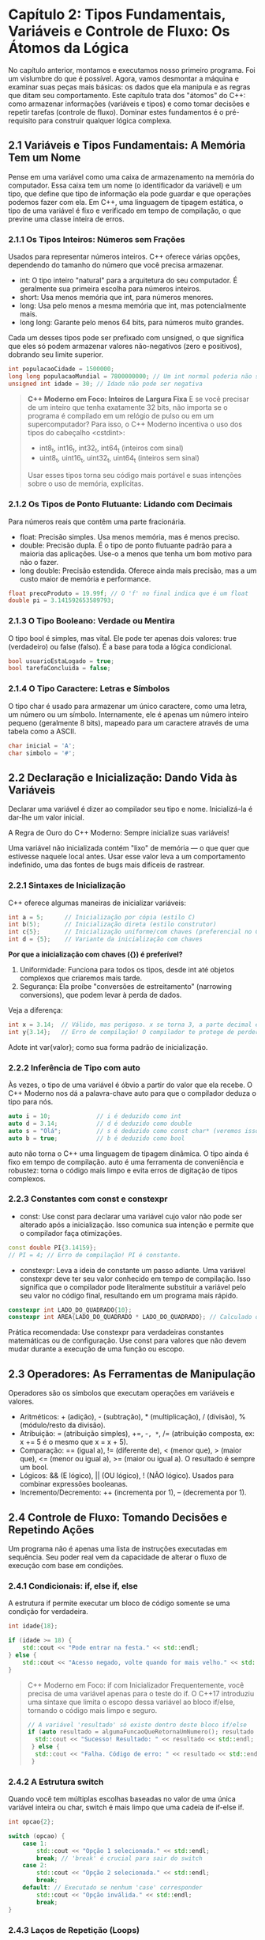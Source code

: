 * Capítulo 2: Tipos Fundamentais, Variáveis e Controle de Fluxo: Os Átomos da Lógica

No capítulo anterior, montamos e executamos nosso primeiro programa. Foi um vislumbre do que é possível. Agora, vamos desmontar a máquina e examinar suas peças mais básicas: os dados que ela manipula e as regras que ditam seu comportamento. Este capítulo trata dos "átomos" do C++: como armazenar informações (variáveis e tipos) e como tomar decisões e repetir tarefas (controle de fluxo). Dominar estes fundamentos é o pré-requisito para construir qualquer lógica complexa.

** 2.1 Variáveis e Tipos Fundamentais: A Memória Tem um Nome

Pense em uma variável como uma caixa de armazenamento na memória do computador. Essa caixa tem um nome (o identificador da variável) e um tipo, que define que tipo de informação ela pode guardar e que operações podemos fazer com ela. Em C++, uma linguagem de tipagem estática, o tipo de uma variável é fixo e verificado em tempo de compilação, o que previne uma classe inteira de erros.

*** 2.1.1 Os Tipos Inteiros: Números sem Frações

Usados para representar números inteiros. C++ oferece várias opções, dependendo do tamanho do número que você precisa armazenar.

  - int: O tipo inteiro "natural" para a arquitetura do seu computador. É geralmente sua primeira escolha para números inteiros.
  - short: Usa menos memória que int, para números menores.
  - long: Usa pelo menos a mesma memória que int, mas potencialmente mais.
  - long long: Garante pelo menos 64 bits, para números muito grandes.

Cada um desses tipos pode ser prefixado com unsigned, o que significa que eles só podem armazenar valores não-negativos (zero e positivos), dobrando seu limite superior.

#+begin_src cpp
int populacaoCidade = 1500000;
long long populacaoMundial = 7800000000; // Um int normal poderia não ser suficiente
unsigned int idade = 30; // Idade não pode ser negativa
#+end_src

#+begin_quote
*C++ Moderno em Foco: Inteiros de Largura Fixa*
E se você precisar de um inteiro que tenha exatamente 32 bits, não importa se o programa é compilado em um relógio de pulso ou em um supercomputador? Para isso, o C++ Moderno incentiva o uso dos tipos do cabeçalho <cstdint>:

  - int8_t, int16_t, int32_t, int64_t (inteiros com sinal)
  - uint8_t, uint16_t, uint32_t, uint64_t (inteiros sem sinal)

Usar esses tipos torna seu código mais portável e suas intenções sobre o uso de memória, explícitas.
#+end_quote

*** 2.1.2 Os Tipos de Ponto Flutuante: Lidando com Decimais

Para números reais que contêm uma parte fracionária.

  - float: Precisão simples. Usa menos memória, mas é menos preciso.
  - double: Precisão dupla. É o tipo de ponto flutuante padrão para a maioria das aplicações. Use-o a menos que tenha um bom motivo para não o fazer.
  - long double: Precisão estendida. Oferece ainda mais precisão, mas a um custo maior de memória e performance.

#+begin_src cpp
float precoProduto = 19.99f; // O 'f' no final indica que é um float
double pi = 3.141592653589793;
#+end_src

*** 2.1.3 O Tipo Booleano: Verdade ou Mentira

O tipo bool é simples, mas vital. Ele pode ter apenas dois valores: true (verdadeiro) ou false (falso). É a base para toda a lógica condicional.

#+begin_src cpp
bool usuarioEstaLogado = true;
bool tarefaConcluida = false;
#+end_src

*** 2.1.4 O Tipo Caractere: Letras e Símbolos

O tipo char é usado para armazenar um único caractere, como uma letra, um número ou um símbolo. Internamente, ele é apenas um número inteiro pequeno (geralmente 8 bits), mapeado para um caractere através de uma tabela como a ASCII.

#+begin_src cpp
char inicial = 'A';
char simbolo = '#';
#+end_src

** 2.2 Declaração e Inicialização: Dando Vida às Variáveis

Declarar uma variável é dizer ao compilador seu tipo e nome. Inicializá-la é dar-lhe um valor inicial.

A Regra de Ouro do C++ Moderno: Sempre inicialize suas variáveis!

Uma variável não inicializada contém "lixo" de memória — o que quer que estivesse naquele local antes. Usar esse valor leva a um comportamento indefinido, uma das fontes de bugs mais difíceis de rastrear.

*** 2.2.1 Sintaxes de Inicialização

C++ oferece algumas maneiras de inicializar variáveis:

#+begin_src cpp
int a = 5;      // Inicialização por cópia (estilo C)
int b(5);       // Inicialização direta (estilo construtor)
int c{5};       // Inicialização uniforme/com chaves (preferencial no C++ Moderno)
int d = {5};    // Variante da inicialização com chaves
#+end_src

*Por que a inicialização com chaves ({}) é preferível?*

  1. Uniformidade: Funciona para todos os tipos, desde int até objetos complexos que criaremos mais tarde.
  2. Segurança: Ela proíbe "conversões de estreitamento" (narrowing conversions), que podem levar à perda de dados.
Veja a diferença:

#+begin_src cpp
int x = 3.14;  // Válido, mas perigoso. x se torna 3, a parte decimal é descartada silenciosamente.
int y{3.14};   // Erro de compilação! O compilador te protege de perder dados.
#+end_src

Adote int var{valor}; como sua forma padrão de inicialização.

*** 2.2.2 Inferência de Tipo com auto

Às vezes, o tipo de uma variável é óbvio a partir do valor que ela recebe. O C++ Moderno nos dá a palavra-chave auto para que o compilador deduza o tipo para nós.

#+begin_src cpp
auto i = 10;             // i é deduzido como int
auto d = 3.14;           // d é deduzido como double
auto s = "Olá";          // s é deduzido como const char* (veremos isso depois)
auto b = true;           // b é deduzido como bool
#+end_src

auto não torna o C++ uma linguagem de tipagem dinâmica. O tipo ainda é fixo em tempo de compilação. auto é uma ferramenta de conveniência e robustez: torna o código mais limpo e evita erros de digitação de tipos complexos.

*** 2.2.3 Constantes com const e constexpr

- const: Use const para declarar uma variável cujo valor não pode ser alterado após a inicialização. Isso comunica sua intenção e permite que o compilador faça otimizações.

#+begin_src cpp
const double PI{3.14159};
// PI = 4; // Erro de compilação! PI é constante.
#+end_src

- constexpr: Leva a ideia de constante um passo adiante. Uma variável constexpr deve ter seu valor conhecido em tempo de compilação. Isso significa que o compilador pode literalmente substituir a variável pelo seu valor no código final, resultando em um programa mais rápido.

#+begin_src cpp
constexpr int LADO_DO_QUADRADO{10};
constexpr int AREA{LADO_DO_QUADRADO * LADO_DO_QUADRADO}; // Calculado durante a compilação!
#+end_src

Prática recomendada: Use constexpr para verdadeiras constantes matemáticas ou de configuração. Use const para valores que não devem mudar durante a execução de uma função ou escopo.

** 2.3 Operadores: As Ferramentas de Manipulação

Operadores são os símbolos que executam operações em variáveis e valores.

  - Aritméticos: + (adição), - (subtração), * (multiplicação), / (divisão), % (módulo/resto da divisão).
  - Atribuição: = (atribuição simples), +=, -=, *=, /= (atribuição composta, ex: x += 5 é o mesmo que x = x + 5).
  - Comparação: == (igual a), != (diferente de), < (menor que), > (maior que), <= (menor ou igual a), >= (maior ou igual a). O resultado é sempre um bool.
  - Lógicos: && (E lógico), || (OU lógico), ! (NÃO lógico). Usados para combinar expressões booleanas.
  - Incremento/Decremento: ++ (incrementa por 1), -- (decrementa por 1).

** 2.4 Controle de Fluxo: Tomando Decisões e Repetindo Ações

Um programa não é apenas uma lista de instruções executadas em sequência. Seu poder real vem da capacidade de alterar o fluxo de execução com base em condições.

*** 2.4.1 Condicionais: if, else if, else

A estrutura if permite executar um bloco de código somente se uma condição for verdadeira.

#+begin_src cpp
int idade{18};

if (idade >= 18) {
    std::cout << "Pode entrar na festa." << std::endl;
} else {
    std::cout << "Acesso negado, volte quando for mais velho." << std::endl;
}
#+end_src

#+begin_quote
C++ Moderno em Foco: if com Inicializador
Frequentemente, você precisa de uma variável apenas para o teste do if. O C++17 introduziu uma sintaxe que limita o escopo dessa variável ao bloco if/else, tornando o código mais limpo e seguro.

#+begin_src cpp
  // A variável 'resultado' só existe dentro deste bloco if/else
  if (auto resultado = algumaFuncaoQueRetornaUmNumero(); resultado > 0) {
    std::cout << "Sucesso! Resultado: " << resultado << std::endl;
   } else {
    std::cout << "Falha. Código de erro: " << resultado << std::endl;
   }
#+end_src

#+end_quote 

*** 2.4.2 A Estrutura switch

Quando você tem múltiplas escolhas baseadas no valor de uma única variável inteira ou char, switch é mais limpo que uma cadeia de if-else if.

#+begin_src cpp
int opcao{2};

switch (opcao) {
    case 1:
        std::cout << "Opção 1 selecionada." << std::endl;
        break; // 'break' é crucial para sair do switch
    case 2:
        std::cout << "Opção 2 selecionada." << std::endl;
        break;
    default: // Executado se nenhum 'case' corresponder
        std::cout << "Opção inválida." << std::endl;
        break;
}
#+end_src

*** 2.4.3 Laços de Repetição (Loops)

Loops são usados para executar um bloco de código repetidamente.

Laço while: Testa a condição antes de cada iteração.

#+begin_src cpp
      int contador{5};
      while (contador > 0) {
          std::cout << contador << "... ";
          --contador; // Decrementa o contador
      }
      std::cout << "Lançar!" << std::endl;
#+end_src

  - Laço for (clássico): Ideal quando o número de iterações é conhecido. Combina inicialização, condição e passo de iteração em uma única linha.

  #+begin_src cpp
      for (int i{0}; i < 5; ++i) {
          std::cout << "Iteração número " << i << std::endl;
      }
  #+end_src
  
  - Laço for baseado em intervalo (Range-based for): A forma mais moderna e segura de iterar sobre todos os elementos de uma coleção (como o std::vector do Capítulo 1). Prefira-o sempre que possível.

#+begin_src cpp
   std::vector<int> numeros = {10, 20, 30, 40, 50};

   for (const int& numero : numeros) {
       std::cout << "Número na coleção: " << numero << std::endl;
   }
#+end_src

** 2.5 Resumo do Capítulo

Neste capítulo, estabelecemos as fundações. Aprendemos que:

  - Variáveis são espaços nomeados na memória com um tipo definido.
  - A regra de ouro é sempre inicializar variáveis, preferencialmente com a sintaxe de chaves {} para maior segurança.
  - auto, const e constexpr são ferramentas modernas para escrever código mais limpo, seguro e eficiente.
  - Estruturas de controle de fluxo como if, switch e laços for/while nos permitem ditar a lógica e o comportamento de nossos programas.

Você agora possui as ferramentas para manipular dados e criar algoritmos simples. No próximo capítulo, aprenderemos a organizar essa lógica em blocos reutilizáveis e nomeados, o pilar da engenharia de software: as funções.
